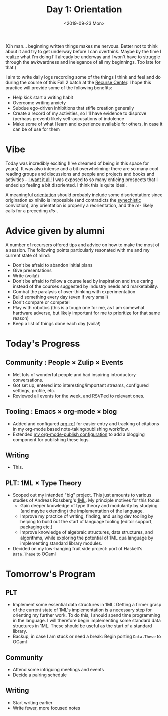 #+TITLE: Day 1: Orientation
#+DATE: <2019-09-23 Mon>

(Oh man... beginning written things makes me nervous. Better not to think about
it and try to get underway before I can overthink. Maybe by the time I realize
what I'm doing I'll already be underway and I won't have to struggle through the
awkwardness and inelegance of all my beginnings. Too late for that.)

I aim to write daily logs recording some of the things I think and feel and do
during the course of this Fall 2 batch at the [[https://www.recurse.com/][Recurse Center]]. I hope this
practice will provide some of the following benefits:

- Help kick start a writing habit
- Overcome writing anxiety
- Subdue ego-driven inhibitions that stifle creation generally
- Create a record of my activities, so I'll have evidence to disprove (perhaps
  prevent) likely self-accusations of indolence
- Make some of what I learn and experience available for others, in case it can
  be of use for them

* Vibe
Today was incredibly exciting (I've dreamed of being in this space for years).
It was also intense and a bit overwhelming: there are so many cool reading
groups and discussions and people and projects and books and activities -- [[https://www.youtube.com/watch?v=KXPDACPj01E][I
want it all!]] I was exposed to so many enticing prospects that I ended up
feeling a bit disoriented. I think this is quite ideal.

A meaningful [[https://www.etymonline.com/word/orient][orientation]] should probably include some disorientation: since
origination ex nihilo is impossible (and contradicts the [[https://en.wikipedia.org/wiki/Synechism][synechistic]]
conviction), any orientation is properly a reorientation, and the /re-/ likely
calls for a preceding /dis-/.

* Advice given by alumni
A number of recursers offered tips and advice on how to make the most of a
session. The following points particularly resonated with me and my current
state of mind:

- Don't be afraid to abandon initial plans
- Give presentations
- Write (voila!)
- Don't be afraid to follow a course lead by inspiration and true caring
  instead of the courses suggested by industry needs and marketability.
- Combat the paralysis of over-thinking with experimentation
- Build something every day (even if very small)
- Don't compare or compete!
- Play with robotics (this is a tough one for me, as I am somewhat hardware
  adverse, but likely important for me to prioritize for that same reason)
- Keep a list of things done each day (voila!)

* Today's Progress

** Community : People × Zulip × Events
- Met lots of wonderful people and had inspiring introductory conversations.
- Got set up, entered into interesting/important streams, configured settings,
  profile, etc.
- Reviewed all events for the week, and RSVPed to relevant ones.
** Tooling : Emacs × org-mode × blog
- Added and configured [[https://github.com/jkitchin/org-ref][org-ref]] for easier entry and tracking of citations in my org-mode
  based note-taking/publishing workflow.
- Extended [[https://github.com/shonfeder/synechepedia/blob/master/.publish.el][my org-mode-publish configuration]] to add a blogging component for
  publishing these logs.
** Writing
- This.
** PLT: 1ML × Type Theory
- Scoped out my intended "big" project. This just amounts to various studies of Andreas
  Rossberg's [[https://people.mpi-sws.org/~rossberg/1ml/][1ML]]. My principle motives for this focus:
    - Gain deeper knowledge of type theory and modularity by studying (and maybe
      extending) the implementation of the language.
    - Improve my practice of writing, finding, and using dev tooling by helping
      to build out the start of language tooling (editor support, packaging etc.)
    - Improve knowledge of algebraic structures, data structures, and
      algorithms, while exploring the potential of 1ML qua language by
      implementing standard library modules.
- Decided on my low-hanging fruit side project: port of Haskell's =Data.These= to
  OCaml

* Tomorrow's Program

** PLT
- Implement some essential data structures in 1ML: Getting a firmer grasp of
  the current state of 1ML's implementation is a necessary step for orienting
  my further work. To do this, I should spend time programming in the language.
  I will therefore begin implementing some standard data structures in 1ML.
  These should be useful as the start of a standard library.
- Backup, in case I am stuck or need a break: Begin porting =Data.These= to
  OCaml
** Community
- Attend some intriguing meetings and events
- Decide a pairing schedule
** Writing
- Start writing earlier
- Write fewer, more focused notes
